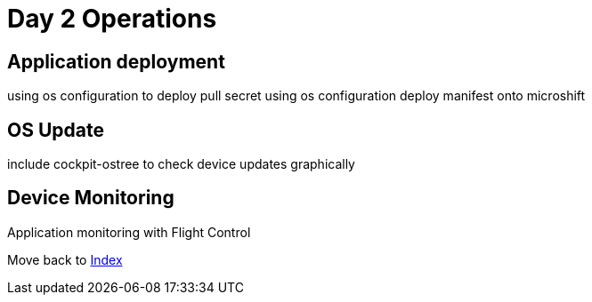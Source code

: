 = Day 2 Operations

== Application deployment
using os configuration to deploy pull secret
using os configuration deploy manifest onto microshift

== OS Update
include cockpit-ostree to check device updates graphically

== Device Monitoring
Application monitoring with Flight Control

Move back to xref:index.adoc[Index]